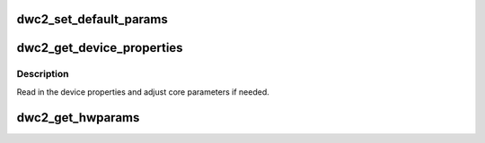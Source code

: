 .. -*- coding: utf-8; mode: rst -*-
.. src-file: drivers/usb/dwc2/params.c

.. _`dwc2_set_default_params`:

dwc2_set_default_params
=======================

.. c:function:: void dwc2_set_default_params(struct dwc2_hsotg *hsotg)

    Set all core parameters to their auto-detected default values.

    :param struct dwc2_hsotg \*hsotg:
        *undescribed*

.. _`dwc2_get_device_properties`:

dwc2_get_device_properties
==========================

.. c:function:: void dwc2_get_device_properties(struct dwc2_hsotg *hsotg)

    Read in device properties.

    :param struct dwc2_hsotg \*hsotg:
        *undescribed*

.. _`dwc2_get_device_properties.description`:

Description
-----------

Read in the device properties and adjust core parameters if needed.

.. _`dwc2_get_hwparams`:

dwc2_get_hwparams
=================

.. c:function:: int dwc2_get_hwparams(struct dwc2_hsotg *hsotg)

    registers and interpret the contents.

    :param struct dwc2_hsotg \*hsotg:
        *undescribed*

.. This file was automatic generated / don't edit.

